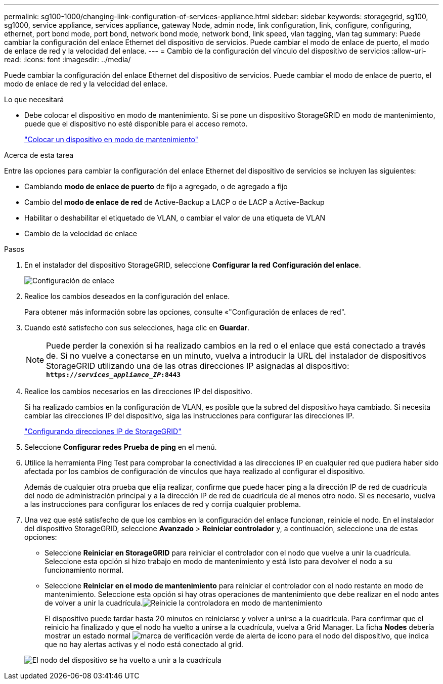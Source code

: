 ---
permalink: sg100-1000/changing-link-configuration-of-services-appliance.html 
sidebar: sidebar 
keywords: storagegrid, sg100, sg1000, service appliance, services appliance, gateway Node, admin node, link configuration, link, configure, configuring, ethernet, port bond mode, port bond, network bond mode, network bond, link speed, vlan tagging, vlan tag 
summary: Puede cambiar la configuración del enlace Ethernet del dispositivo de servicios. Puede cambiar el modo de enlace de puerto, el modo de enlace de red y la velocidad del enlace. 
---
= Cambio de la configuración del vínculo del dispositivo de servicios
:allow-uri-read: 
:icons: font
:imagesdir: ../media/


[role="lead"]
Puede cambiar la configuración del enlace Ethernet del dispositivo de servicios. Puede cambiar el modo de enlace de puerto, el modo de enlace de red y la velocidad del enlace.

.Lo que necesitará
* Debe colocar el dispositivo en modo de mantenimiento. Si se pone un dispositivo StorageGRID en modo de mantenimiento, puede que el dispositivo no esté disponible para el acceso remoto.
+
link:placing-appliance-into-maintenance-mode.html["Colocar un dispositivo en modo de mantenimiento"]



.Acerca de esta tarea
Entre las opciones para cambiar la configuración del enlace Ethernet del dispositivo de servicios se incluyen las siguientes:

* Cambiando *modo de enlace de puerto* de fijo a agregado, o de agregado a fijo
* Cambio del *modo de enlace de red* de Active-Backup a LACP o de LACP a Active-Backup
* Habilitar o deshabilitar el etiquetado de VLAN, o cambiar el valor de una etiqueta de VLAN
* Cambio de la velocidad de enlace


.Pasos
. En el instalador del dispositivo StorageGRID, seleccione *Configurar la red* *Configuración del enlace*.
+
image::../media/link_configuration_option.gif[Configuración de enlace]

. Realice los cambios deseados en la configuración del enlace.
+
Para obtener más información sobre las opciones, consulte «"Configuración de enlaces de red".

. Cuando esté satisfecho con sus selecciones, haga clic en *Guardar*.
+

NOTE: Puede perder la conexión si ha realizado cambios en la red o el enlace que está conectado a través de. Si no vuelve a conectarse en un minuto, vuelva a introducir la URL del instalador de dispositivos StorageGRID utilizando una de las otras direcciones IP asignadas al dispositivo: +
`*https://_services_appliance_IP_:8443*`

. Realice los cambios necesarios en las direcciones IP del dispositivo.
+
Si ha realizado cambios en la configuración de VLAN, es posible que la subred del dispositivo haya cambiado. Si necesita cambiar las direcciones IP del dispositivo, siga las instrucciones para configurar las direcciones IP.

+
link:configuring-storagegrid-ip-addresses-sg100-and-sg1000.html["Configurando direcciones IP de StorageGRID"]

. Seleccione *Configurar redes* *Prueba de ping* en el menú.
. Utilice la herramienta Ping Test para comprobar la conectividad a las direcciones IP en cualquier red que pudiera haber sido afectada por los cambios de configuración de vínculos que haya realizado al configurar el dispositivo.
+
Además de cualquier otra prueba que elija realizar, confirme que puede hacer ping a la dirección IP de red de cuadrícula del nodo de administración principal y a la dirección IP de red de cuadrícula de al menos otro nodo. Si es necesario, vuelva a las instrucciones para configurar los enlaces de red y corrija cualquier problema.

. Una vez que esté satisfecho de que los cambios en la configuración del enlace funcionan, reinicie el nodo. En el instalador del dispositivo StorageGRID, seleccione *Avanzado* > *Reiniciar controlador* y, a continuación, seleccione una de estas opciones:
+
** Seleccione *Reiniciar en StorageGRID* para reiniciar el controlador con el nodo que vuelve a unir la cuadrícula. Seleccione esta opción si hizo trabajo en modo de mantenimiento y está listo para devolver el nodo a su funcionamiento normal.
** Seleccione *Reiniciar en el modo de mantenimiento* para reiniciar el controlador con el nodo restante en modo de mantenimiento. Seleccione esta opción si hay otras operaciones de mantenimiento que debe realizar en el nodo antes de volver a unir la cuadrícula.image:../media/reboot_controller_from_maintenance_mode.png["Reinicie la controladora en modo de mantenimiento"]
+
El dispositivo puede tardar hasta 20 minutos en reiniciarse y volver a unirse a la cuadrícula. Para confirmar que el reinicio ha finalizado y que el nodo ha vuelto a unirse a la cuadrícula, vuelva a Grid Manager. La ficha *Nodes* debería mostrar un estado normal image:../media/icon_alert_green_checkmark.png["marca de verificación verde de alerta de icono"] para el nodo del dispositivo, que indica que no hay alertas activas y el nodo está conectado al grid.

+
image::../media/node_rejoin_grid_confirmation.png[El nodo del dispositivo se ha vuelto a unir a la cuadrícula]




